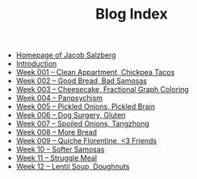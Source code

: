 #+TITLE: Blog Index

- [[file:index.org][Homepage of Jacob Salzberg]]
- [[file:introduction.org][Introduction]]
- [[file:week001.org][Week 001 -- Clean Appartment, Chickpea Tacos]]
- [[file:week002.org][Week 002 -- Good Bread, Bad Samosas]]
- [[file:week003.org][Week 003 -- Cheesecake, Fractional Graph Coloring]]
- [[file:week004.org][Week 004 -- Panpsychism]]
- [[file:week005.org][Week 005 -- Pickled Onions, Pickled Brain]]
- [[file:week006.org][Week 006 -- Dog Surgery, Gluten]]
- [[file:week007.org][Week 007 -- Spoiled Onions, Tangzhong]]
- [[file:week008.org][Week 008 -- More Bread]]
- [[file:week009.org][Week 009 -- Quiche Florentine, <3 Friends]]
- [[file:week010.org][Week 10 -- Softer Samosas]]
- [[file:week011.org][Week 11 -- Struggle Meal]]
- [[file:week012.org][Week 12 -- Lentil Soup, Doughnuts]]